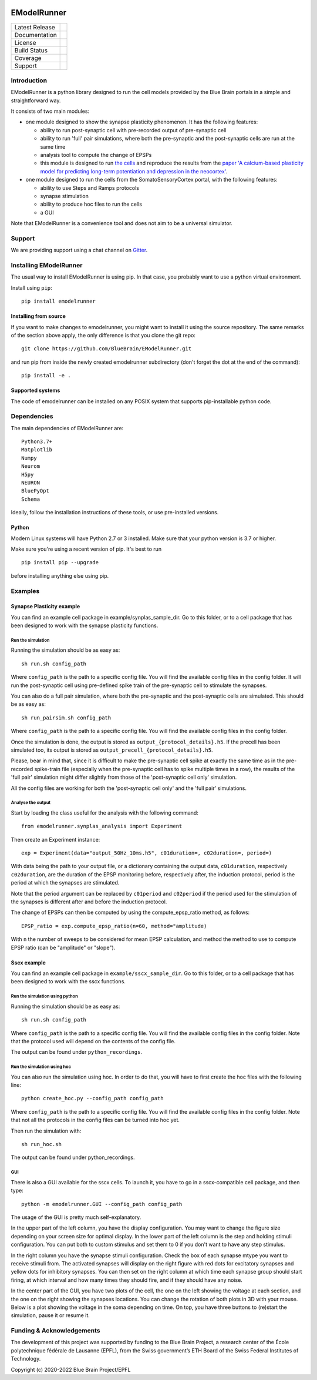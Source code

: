 |banner|

############
EModelRunner
############

+----------------+------------+
| Latest Release | |pypi|     |
+----------------+------------+
| Documentation  | |docs|     |
+----------------+------------+
| License        | |license|  |
+----------------+------------+
| Build Status 	 | |build|    |
+----------------+------------+
| Coverage       | |coverage| |
+----------------+------------+
| Support        | |gitter|   |
+----------------+------------+

Introduction
============

EModelRunner is a python library designed to run the cell models provided by the Blue Brain portals in a simple and straightforward way.

It consists of two main modules:

- one module designed to show the synapse plasticity phenomenon. It has the following features:

  - ability to run post-synaptic cell with pre-recorded output of pre-synaptic cell
  - ability to run 'full' pair simulations, where both the pre-synaptic and the post-synaptic cells are run at the same time
  - analysis tool to compute the change of EPSPs
  - this module is designed to run `the cells <https://zenodo.org/record/6352774>`_ and reproduce the results from the `paper 'A calcium-based plasticity model for predicting long-term potentiation and depression in the neocortex' <https://www.nature.com/articles/s41467-022-30214-w>`_.

- one module designed to run the cells from the SomatoSensoryCortex portal, with the following features:

  - ability to use Steps and Ramps protocols
  - synapse stimulation
  - ability to produce hoc files to run the cells
  - a GUI

Note that EModelRunner is a convenience tool and does not aim to be a universal simulator.

Support
=======

We are providing support using a chat channel on `Gitter <https://gitter.im/BlueBrain/EModelRunner>`_.

Installing EModelRunner
=======================

The usual way to install EModelRunner is using pip. In that case, you probably want to use a python virtual environment.

Install using ``pip``::

    pip install emodelrunner


Installing from source 
----------------------

If you want to make changes to emodelrunner, you might want to install it using the 
source repository. The same remarks of the section above apply, 
the only difference is that you clone the git repo::

   git clone https://github.com/BlueBrain/EModelRunner.git

and run pip from inside the newly created emodelrunner subdirectory 
(don't forget the dot at the end of the command)::

    pip install -e .

Supported systems
-----------------

The code of emodelrunner can be installed on any POSIX system that supports 
pip-installable python code.


Dependencies
============

The main dependencies of EModelRunner are::

    Python3.7+ 
    Matplotlib
    Numpy
    Neurom
    H5py
    NEURON
    BluePyOpt
    Schema

Ideally, follow the installation instructions of these tools, or use 
pre-installed versions.

Python
------

Modern Linux systems will have Python 2.7 or 3 installed. Make sure that your python version is 3.7 or higher.

Make sure you're using a recent version of pip. It's best to run ::

    pip install pip --upgrade

before installing anything else using pip.


Examples
========

Synapse Plasticity example
--------------------------

You can find an example cell package in example/synplas_sample_dir.
Go to this folder, or to a cell package that has been designed to work with the synapse plasticity functions.

Run the simulation
~~~~~~~~~~~~~~~~~~

Running the simulation should be as easy as::

    sh run.sh config_path

Where ``config_path`` is the path to a specific config file. You will find the available config files in the config folder.
It will run the post-synaptic cell using pre-defined spike train of the pre-synaptic cell to stimulate the synapses.

You can also do a full pair simulation, where both the pre-synaptic and the post-synaptic cells are simulated. 
This should be as easy as::

    sh run_pairsim.sh config_path

Where ``config_path`` is the path to a specific config file. You will find the available config files in the config folder.

Once the simulation is done, the output is stored as ``output_{protocol_details}.h5``.
If the precell has been simulated too, its output is stored as ``output_precell_{protocol_details}.h5``.

Please, bear in mind that, since it is difficult to make the pre-synaptic cell spike at exactly the same time as in the pre-recorded spike-train file
(especially when the pre-synaptic cell has to spike multiple times in a row),
the results of the 'full pair' simulation might differ slightly from those of the 'post-synaptic cell only' simulation.

All the config files are working for both the 'post-synaptic cell only' and the 'full pair' simulations.


Analyse the output
~~~~~~~~~~~~~~~~~~

Start by loading the class useful for the analysis with the following command::

    from emodelrunner.synplas_analysis import Experiment

Then create an Experiment instance::

    exp = Experiment(data="output_50Hz_10ms.h5", c01duration=, c02duration=, period=)

With data being the path to your output file, or a dictionary containing the output data, 
``c01duration``, respectively ``c02duration``, are the duration of the EPSP monitoring before, respectively after, the induction protocol,
period is the period at which the synapses are stimulated.

Note that the period argument can be replaced by ``c01period`` and ``c02period`` if the period used for the stimulation of the synapses is different after and before the induction protocol.

The change of EPSPs can then be computed by using the compute_epsp_ratio method, as follows::

    EPSP_ratio = exp.compute_epsp_ratio(n=60, method="amplitude)

With ``n`` the number of sweeps to be considered for mean EPSP calculation, 
and method the method to use to compute EPSP ratio (can be "amplitude" or "slope").


Sscx example
------------

You can find an example cell package in ``example/sscx_sample_dir``.
Go to this folder, or to a cell package that has been designed to work with the sscx functions.

Run the simulation using python
~~~~~~~~~~~~~~~~~~~~~~~~~~~~~~~

Running the simulation should be as easy as::

    sh run.sh config_path

Where ``config_path`` is the path to a specific config file. You will find the available config files in the config folder.
Note that the protocol used will depend on the contents of the config file.

The output can be found under ``python_recordings``.

Run the simulation using hoc
~~~~~~~~~~~~~~~~~~~~~~~~~~~~

You can also run the simulation using hoc. In order to do that, you will have to first create the hoc files with the following line::

    python create_hoc.py --config_path config_path

Where ``config_path`` is the path to a specific config file. You will find the available config files in the config folder.
Note that not all the protocols in the config files can be turned into hoc yet.

Then run the simulation with::

    sh run_hoc.sh

The output can be found under python_recordings.


GUI
~~~

|GUI_screenshot|

There is also a GUI available for the sscx cells. To launch it, you have to go in a sscx-compatible cell package, and then type::

    python -m emodelrunner.GUI --config_path config_path

The usage of the GUI is pretty much self-explanatory.

In the upper part of the left column, you have the display configuration. You may want to change the figure size depending on your screen size for optimal display.
In the lower part of the left column is the step and holding stimuli configuration. You can put both to custom stimulus and set them to 0 if you don't want to have any step stimulus.

In the right column you have the synapse stimuli configuration. Check the box of each synapse mtype you want to receive stimuli from.
The activated synapses will display on the right figure with red dots for excitatory synapses and yellow dots for inhibitory synapses.
You can then set on the right column at which time each synapse group should start firing, at which interval and how many times they should fire, and if they should have any noise.

In the center part of the GUI, you have two plots of the cell, the one on the left showing the voltage at each section, and the one on the right showing the synapses locations.
You can change the rotation of both plots in 3D with your mouse.
Below is a plot showing the voltage in the soma depending on time. On top, you have three buttons to (re)start the simulation, pause it or resume it.


Funding & Acknowledgements
==========================

The development of this project was supported by funding to the Blue Brain Project, a research center of the École polytechnique fédérale de Lausanne (EPFL), from the Swiss government’s ETH Board of the Swiss Federal Institutes of Technology.


Copyright (c) 2020-2022 Blue Brain Project/EPFL


.. |build| image:: https://github.com/BlueBrain/EModelRunner/actions/workflows/test.yml/badge.svg
                :target: https://github.com/BlueBrain/EModelRunner/actions/workflows/test.yml
                :alt: Build Status

.. |license| image:: https://img.shields.io/badge/License-Apache_2.0-blue.svg
                :target: https://github.com/BlueBrain/EModelRunner/blob/main/LICENSE.txt
                :alt: Build Status

.. |docs| image:: https://readthedocs.org/projects/emodelrunner/badge/?version=latest
                :target: https://emodelrunner.readthedocs.io/en/latest/?badge=latest
                :alt: Documentation Status

.. |coverage| image:: https://codecov.io/gh/BlueBrain/EModelRunner/coverage.svg?branch=main
                :target: https://codecov.io/gh/BlueBrain/EModelRunner?branch=main
                :alt: Coverage

.. |pypi| image:: https://img.shields.io/pypi/v/emodelrunner.svg
                :target: https://pypi.org/project/EModelRunner/
                :alt: Latest Release

.. |GUI_screenshot| image:: doc/source/images/GUI_screenshot.png

.. |banner| image:: doc/source/logo/BBP-eModelRunner.jpg

.. |gitter| image:: https://badges.gitter.im/BlueBrain/EmodelRunner.svg
   :alt: Join the chat at https://gitter.im/BlueBrain/EmodelRunner
   :target: https://gitter.im/BlueBrain/EmodelRunner?utm_source=badge&utm_medium=badge&utm_campaign=pr-badge&utm_content=badge
